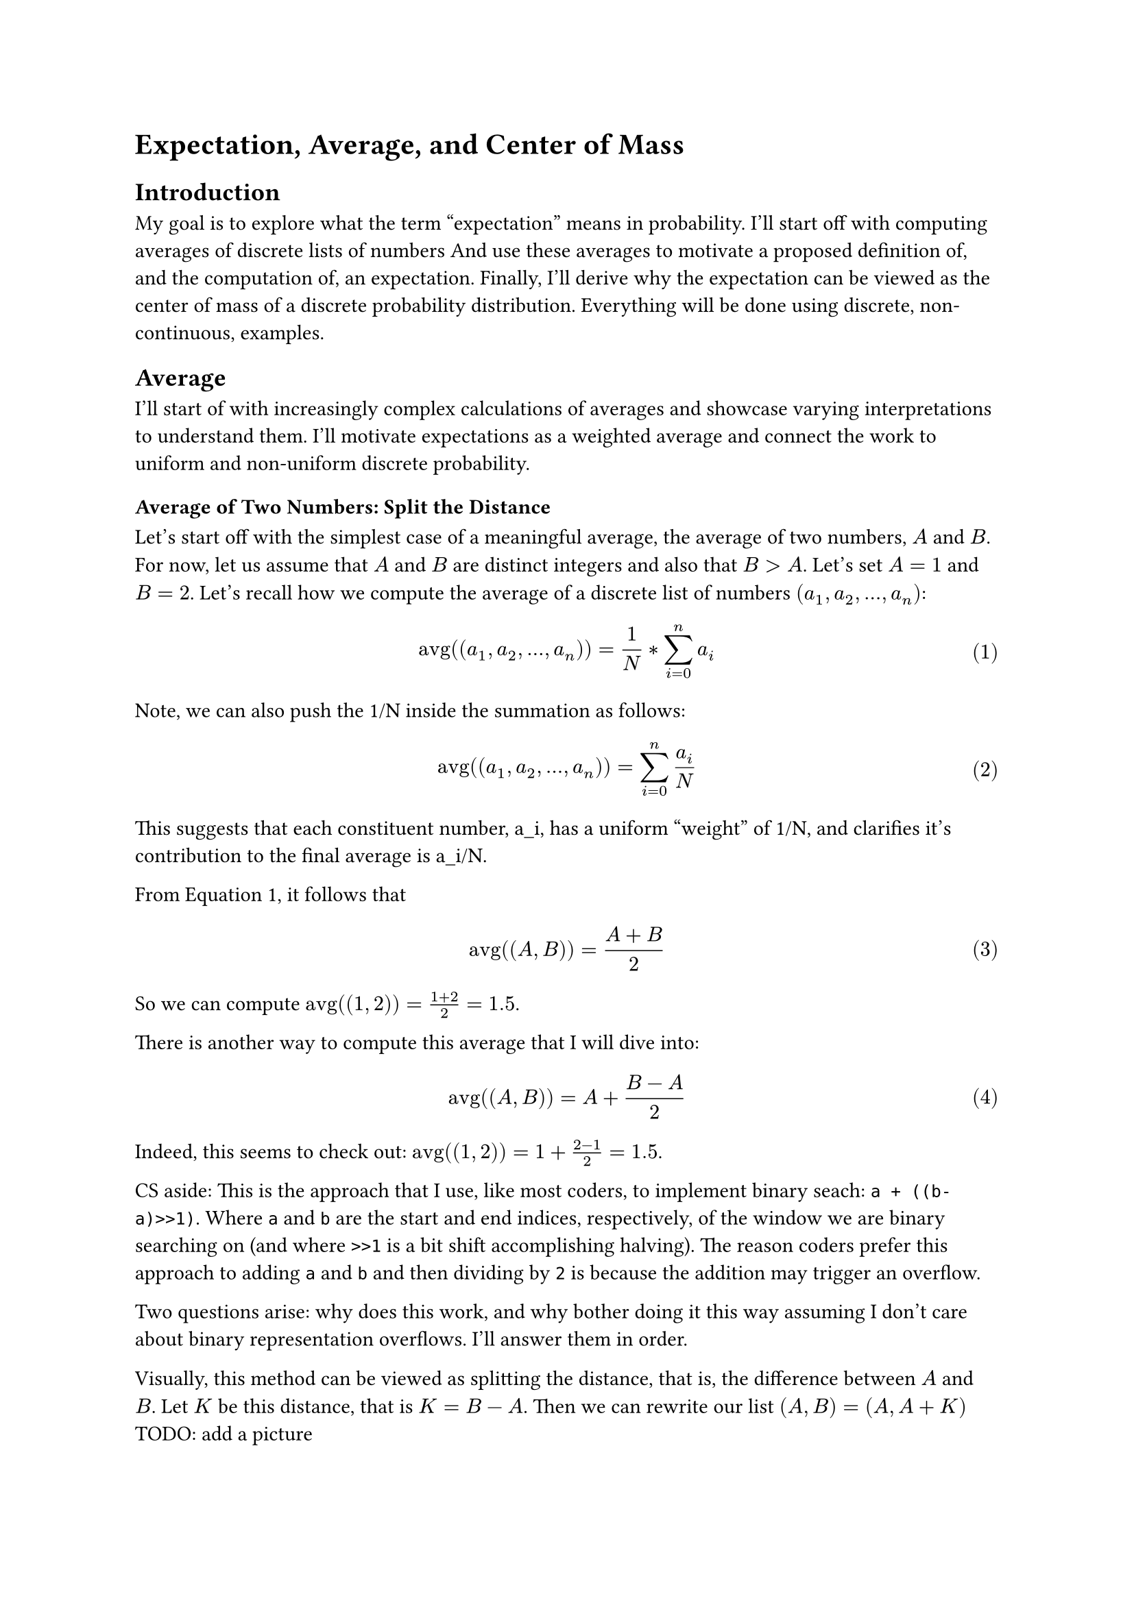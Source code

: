 #set math.equation(numbering: "(1)")
#let avg = $op("avg")$

= Expectation, Average, and Center of Mass

== Introduction
My goal is to explore what the term "expectation" means in probability.
I'll start off with computing averages of discrete lists of numbers
And use these averages to motivate a proposed definition of, and the computation of, an expectation.
Finally, I'll derive why the expectation can be viewed as the center of mass of a discrete probability distribution.
Everything will be done using discrete, non-continuous, examples.

== Average
I'll start of with increasingly complex calculations of averages and showcase varying interpretations to understand them.
I'll motivate expectations as a weighted average and connect the work to uniform and non-uniform discrete probability.

=== Average of Two Numbers: Split the Distance
Let's start off with the simplest case of a meaningful average, the average of two numbers, $A$ and $B$.
For now, let us assume that $A$ and $B$ are distinct integers and also that $B > A$. Let's set $A=1$ and $B=2$.
Let's recall how we compute the average of a discrete list of numbers $(a_1, a_2,...,a_n)$:
$ avg((a_1, a_2,...,a_n)) = 1/N*sum_(i=0)^n a_i $ <avg>
Note, we can also push the 1/N inside the summation as follows:
$ avg((a_1, a_2,...,a_n)) = sum_(i=0)^n a_i/N $ <avg2>

This suggests that each constituent number, a_i, has a uniform "weight" of 1/N, 
and clarifies it's contribution to the final average is a_i/N.

From @avg, it follows that
$ avg((A,B)) = (A+B)/2 $ <avg2num1>
So we can compute $avg((1,2))=(1+2)/2=1.5$.

There is another way to compute this average that I will dive into:
$ avg((A,B)) = A + (B-A)/2 $ <avg2num2>
Indeed, this seems to check out: $avg((1,2))=1+(2-1)/2=1.5$.

CS aside: This is the approach that I use, like most coders, to implement binary seach: ``` a + ((b-a)>>1)```.
Where `a` and `b` are the start and end indices, respectively, of the window we are binary searching on (and where ```>>1``` is a bit shift accomplishing halving).
The reason coders prefer this approach to adding `a` and `b` and then dividing by `2` is because the addition may trigger an overflow.

Two questions arise: why does this work, and why bother doing it this way assuming I don't care about binary representation overflows.
I'll answer them in order.

Visually, this method can be viewed as splitting the distance, that is, the difference between $A$ and $B$.
Let $K$ be this distance, that is $K=B-A$. 
Then we can rewrite our list $(A,B) = (A, A+K)$
TODO: add a picture

=== Viewing and Generalizing Splitting the Difference as a Problem Transformation
I would like to preface this section by stating that it is semi-optional, but I would recommend looking it over.

Say we have (A,B,C) where C > B > A
How solve this. Back to (A, B) case where I view B = A + K
then I am essentially doing a translation shift by A: $avg(A, B) = A + avg(0,B-A) = A + avg(0,K) = A + 1/2 * K$
TODO insert histogram with two bars
Let's say I have a discrete list with all unique numbers, then I can generalize this.
Idea is I can extract out the lowest number and zero it out, so the list has 1 less unique number, but all the remaining numbers have the lowest subtracted from it.
That is:
$ avg(a_1,a_2,...a_n) = a_1 + avg(0, a_2-a_1,...,a_n-a_1) $
But, including 0, we still have N numbers, we want to have N-1 numbers
I believe the general solution, the desired recursive formulation, is simply:
$ avg(a_1,a_2,...a_n) = a_1 + (n-1)/n * avg(a_2,...,a_n) $

Aside: Where does (n-1)/n come from? Well from @avg and the first term being 0, we have
$ avg(0, a_2-a_1,...,a_n-a_1) = 1/N * sum_(i=2)^n (a_i-a_1) $ <temp1>
Note the subscript in the summation being $2$.

By rearranging @avg, we can express the summation in turn as an average:
$ sum_(i=2)^n (a_i-a_0)= avg(a_2-a_0,...,a_n-a_0)*(N-1) $
Plugging this back in @temp1 yields the desired (N-1)/N

Let's test this problem transformation to our (A,B,C) case?
$ avg(A,B,C) = A + 2/3 * avg(B-A,C-A) $
Let me work this out with $(1,2,3)$ which I clearly know must be 2.
Indeed, expanding it all out, the math checks out $1 + 2/3*(1+1/2) = 2$

So from a problem of size 3 we transform it to a problem of size 2.
More generally I can now transform a problem of size N to one of size N-1, so I've got that going for me. Which isn't that nice  and supremely inefficient compared to simply @avg.
This splitting difference interpretation seems to be unyieldy past 2 numbers and I'll introduce a different interpretation shortly, that is cleaner and connects to center of mass or 'centrality'.
But to motivate that, let's go back to a special case 2 numbers, and to also hint at probability.

=== Weighted Average of Two Numbers
Now let me upgrade (A,B) to (A,A,B).
A has a "weight", twice that of the "weight" of B.
A's weight is 2/3 and B's weight is 1/3.

Following in my previous "in-terms-of-lowest-number" footsteps, rewrite this as (A,A,A+K)
So the average is then the sum divided by 3 which is (3A+K)/3 or A+K/3. So it's like we're splitting the distance by 3. 

Note, like last section, that this is not fun to generalize to more than two distinct numbers, say (A,B,C). So I'll change perpective.

=== Solution: Symmetry About Center
From last example of (1,1,2) no coincidence where the average was. the distance from 1+1/3 to 1 vs to 2 those distances relate to multiplicity of 1 being twice and 2 once.
Let me explore this from the perspective of the center.
So far I've been taking the lowest number and viewing the rest as offsets past that. The term 'difference' in 'split the difference' was relative to the lowest number.
But now, let me assume I already know the average, $M$ ($M$ for mean) of my lists so I will write all elements in my lists in terms of M and differences from M.

So instead of (A, A, A+K) lets view it as (M-D1, M-D1, M+D2)
where D_i are the absolute difference of the ith number from M, abs(a_i - M)
(A, A, A+K) = (M-D1, M-D1, M+D2) = (M-(M-A), M-(M-A), M + (B-M))
We know the sum of the elements of this list is 3*M by definition of average, @avg.
$ A + A + (A+K) = 3M = M + M + M + 2*D_1 + D_2 $
$ 2D_1 + D_2 = 0 $
For the case of (1,1,2), D1 is the deficit distance on the numberline 1/3 from the average and D2 is surplus distance 2/3 from the average.
And M is such that these distances balance out.

In general for a given list $(a_1, ..., a_n)$ with average $M$, where $d_i$ is the offset from the average, $d_i = a_i - M$, we have:
$ sum_(i=0)^n a_i = N*M = sum_(i=0)^n M + d_i = N*M + sum_(i=0)^n d_i $
This implies $sum_(i=0)^n d_i = 0$ or the distances from the average sum to zero.
Elements greater than the average contribute positive $d_i$s and elements less will contribute negative $d_i$s. But they will balance each other out.
This results in a nice visual representation of the average as a central point where all the distance offsets summed up cancel each other out.
TODO draw numberline, plot some a_i and M, draw "distance lines" from M to all a_i and color these lines in 2 different colors for those to the right and left of M, say green right and red left (colors selected from a profit loss view) and then write as caption or somethere below sum(len(red)) = sum(len(green))

== Average and Expectation: Weighted Coin Flip
I'll recyle the (A,B) and (A,A,B) cases to motivate intuition about the term expectation. I'll continue to keep A = 1 and B = 2.
Flip heads get A, flip tails, get B both equally likely in the (A,B) case
But for the (A,A,B) case we have P(heads) = 2/3 and P(tails) = 1/3.
Like imagine a bag with the elements (A,A,B). If we were to draw one out randomly a bunch of times (sampling with replacement), we'd expect to get A 2/3rds of the time and B 1/3rd of the time.
So 2/3 and 1/3 are probabilities and weights and they are connected to the multiplicities of A and B.
Again, note that this is equivalent to performing a weighted coin flip with P(Heads) = 2/3 and P(Tails) = 1/3.

Aside: Going the other direction, I have the probability space (A:2/3, B:1/3) and from that I can connect it to (A,A,B).
But the general case might not be so clean, there might not be a "GCD" of 1/3 in the probability distribution or a "GCD" or, non-normalized, a "GCD" of 1 where A's count is 1 and B's count is 2 and 1 divides 2 as 2 is double 1 (GCD in quotes because actual GCDs are integers, and that too, integers greater than 1)
Like the key distinction I'm positing is that B's weight may not be exactly an integer multiple of A's weight.
It's still a discrete probability space, but the weights (A: P(A), B:P(B)) may be such that P(A) does not cleanly divide P(B) or vice versa.
(Sidenote/"hack", I could just take a very large number like 1,000,000 and multiply that by P(A) and P(B) and set these as the multiplicities of As and Bs).
I maintain that it's not the weights that matter as it is their relative composition which in this case is countB:countA = 2:1
so I can still use takeaways for the simple, discrete, cases and extend it to general discrete probability spaces.
I'll proceed to explain why I'm comfortable doing so generally or give myself some intuition at least.
A general discrete probability space is really similar to a list of letters (A, A, B) the letters being individual outcomes but each letter has a real number probability associated with it.
And these probabilities sum to 1.
In a sense our list of letters constructions like (A,A,B) are an example of uniform probability space so first A with weight 1/3, second A with weight 1/3, and B with weight 1/3
Note 1/3+1/3+1/3 = 1. So really we're paritioning a whole pie, the pie representing the number 1 or 100%, into 3 equal slices, 2 A slices and 1 B slice.
Bur more generally we can parition into different slices as well, their slice compositions not being clean like 1:1:1 or 2:1 but instead something messier where there's no slice that can serve as a GCD-I mean perhaps we can approximate it at various granulalities that divide all slices, but I digress.
At the end of the day, it's all just a partion of 1 and probabilities descript the relative size of the partitions to each other.

I'll actually take a step back first and examine (A,0) and (0,B) cases. I want to isolate the impact of each individual outcome
(A,0) case first, Say both outcomes heads or tails are equally likely. If we flip heads we get A reward but if we flip tails we get 0 reward.
If we were to do like 1000 coin flips, we'd expect 500 heads. Our reward would be $500*A$.
If we do 2000, we'd expect 1000 heads. Our reward would be $1000*A$.
As we can see, our expectation (loosely, intuitively defined) scales linearly. And we can apply this linearity to a single coin flip. So flip once and we get A/2; it's like some quantum/schrodinger value of being half of a head so we reap half the reward. 
Same for (0,B) case, B/2. And we can add them when thinking about (A, B) case. Isn't linearity great?
Back to (A,B). It's like (A,0) and (B,0) are basis vectors and adding them gives us (A,B) by linearity.
Let's see this in action. Again, say 1000 tosses, 500heads 500tails produce reward of $500*A + 500*B$ and scale down to 1 toss by linearity, expected profit is A/2 + B/2
Which is the average of (A,B)
We can do this for (A,A,B), 1000 tosses now $~667$ heads and $~333$ tails, so the expected profit is roughly 667*A + 333*B
Scaled down to 1 toss, again by linearity, expected profit is $2/3 * A + 1/3 * B$.
Again, this is exactly the average of (A,A,B) as each A contributes 1/N or 1/3 as N=3 so we have 2 A's, giving us 2/3*A and we have 1 B, giving us B/3.
Which is why expectated outcome of our random variable, in our case the reward we get doing a single coin flip, is computed by A*P(A) + B*P(B), and is equivalent to a weighted average.

And for the general case of definition expectation of a random variable over a probability space,
it generalizes to the sum of all the outcomes weighted by their associated probabilities, so again, a weighted average.
Just to hammer this expectation tied to weighted average point a final time, the average itself of some N numbers is, again, the expectation using the uniform weight 1/N 
and each number's multiplicity is analogous to it's probability.

== Center of Mass, Discrete and 1D
So, I lied, but not really. While I'm going to hammer expectation and averages again, but in a way I moreorless already did this earlier when I considered averages of outcomes from the perspective of the center, splitting distances (weighted by probability of a given outcome) to enfore the sums of the distance deviations from the right and left added up. Essentially, that's the end of it and we're already conceptually done.

This section is purely for fun, and it's actually the reason I decided to compose this note: because I read CS70 note relating expectation to center of mass of probability distribution
Wanted to explore it, and I was pleased, and afterwards decided to contemplate what average really means and all of this resulted in me decided to memorialize my thought process.

=== Moment
Ok, let me get down to business. Say we're on a 1D number line with some points spaced out. Each point has a mass of 1. Note that points may share the same location: this does not affect the algebra.
We could view K points with the same location as a singular point, P, just with a mass of K. It's all the same, just different groupings.
So from now each point P has mass M. Let's have them be clean positive integers. The point P specifies its location on the number line and M its mass.
The question is, what is the center of mass of these points.

First, we must introduce the concept of "moment".
Let's consider the moment about a point $C$ ($C$ for center), and this point may be virtual, a conceptual point, just a location on the numberline we pin down
Then we need an actual, non-virtual, point $P$ with mass $M$ and this $P$ produces a moment about $C$ that is $(P-C)*M$. Classic see-saw example.
So we can increase the magnitude of the moment that $P$ produces about $C$ in 2 ways, 2 levers we can pull: place $P$ further away from $C$ or increase the mass of $P$.

Now what the center of mass is, is a point $C$ that may be virtual and not one of the points in our list, where the sum of all the moments of all the points to the left of $C$ equals the sum of all the moments of all the points to the right of $C$.
There are 2 classes of points, those that fall to right of $C$ or to the left. Technically there are 3 classes, points that lie on $C$, but with zero distance these have no moment contribution.

So, again, at the center, the sum of all the right moments equals the sum of all the left moments.
This ties into averages and splitting distance from the mean in that the distance is a component but the weight is 1/N and again, generalize to arbitrary discrete probability distributions to weight with the probability to get expectation.

=== Center of Mass as a Point Mass
So how do I actually compute the center of mass, $C$, as if this were a physics problem?
I am given points $p_i$ each with mass $m_i$. There is a formula that computes $C$:
$ C = (sum_i p_i*m_i) / (sum_i m_i) $ <centermass>
Deriving this is straightforward. Simply set sum of all moments about $C$ to 0. That is, $sum_i (p_i - c)*m_i = 0$.

From @centermass, we may notice a neat idea is actually to treat the entire constellation of points as a single point mass.
This is a trick, or rather a concept, many see in physics.
That is, we can rearrange @centermass as such:
$ C*sum_i m_i = sum_i p_i*m_i $ <pointmass>
Consider an origin, $O$, somewhere super left of all our points pined at location 0, lets say. (O and 0 look alike so that's cool).
Then the LHS of @pointmass is the total moment about the origin, $O$, that a point mass located at $C$ with mass $sum_i m_i$, that is the total mass of the system, produces.
And the RHS is the total moment about the origin that each individual point produces.

Why am I introducing this center of mass as the point mass location concept? Well, it's how I treat expectation. Visually, sure, it serves as the balance point.
But when we actually want to use an expectation of a random variable, we're treating it as a point mass. The point mass is the average, representative, point location. It summarizes the points.
If we want to compute the cumulative moment the entire system produces about any given origin (and nothing forces origin to be 0, only relative distances matter as you can verify after looking at the subsequent math) all we need is the cumulative mass and the location of the center of mass and then we need not concern outselves with the individual points and their associated masses.
This is exactly like the expectation is the average, representative, value of the random variable. It summarizes the random variable. It's the location of the center of the mass and the cumulative mass if we were to extend the analogy is simply 1, which is convenient as 1 is multiplicative identity. That is, the expectation is simply the center of mass multiplied by 1 or again, simply the center of mass.

I would like to present a similar approach and aim to get a formula for the point mass location directly and then show that it happens to be exactly at the center of mass. All derivations I presume are the same and boil down to right and left moments cancanceling somewhere and this will be no different, and again I encourage reader to think about non-zero origin as well, so here I go.

Consider each point $p_i$'s contribution to the total moment about $O$ in terms its own moment about $C$.
Consider the 2 cases of points $p_i$ as being stritcly greater than $C$ or less than $C$. For now, let me ignore the third case where points are located directly on $C$ as they effect no moment.
For $p_i > C$ we have $p_i = C + K$.
$p_i$ has mass $m_i$ so I have:
$ m_i*p_i = m_i*(C + K) $
and by the magic of linearity's distribution splitting up C and K:
$ m_i*p_i = m_i*C + m_i*K) $
So this states that $m_i*p_i$, $p_i$'s contribution to the moment about $O$, can be split into two terms which are the moment of $p_i$ about $C$ (given by $m_i*K$) and the moment of $p_i$ about $O$ if it were positioned at the center of mass, $C$ (given by $m_i*C$).
Doing this for all points to the right of $C$ and summing, we have $C*sum(m_i)$ + sum of all moments to the right of $C$
And we can do the same for points to the left of $C$ where $p_i = C - K$. Only thing is a sign swap
And again doing this for all points to the left of $C$, this time we get the negative of the sum of all moments to the left of $C$.
So now summing these right and left sums, we know by definition of $C$ being center of mass, the sum of all moments to the right of $C$ and the sum of all moments to the left of $C$ will cancel out.
So we're done. We end up with the point mass relation @pointmass. It's all a consequence of linearity, splitting $p_i$ into $C$ and some delta.

Can use the same equation to compute expectation, but note the sum of the masses in this case is 1 so it's completely consistent with the actual definition of expectation.

So what are the physics 'moment' analogue then for expectation. Well again, as we've seen so much, it's the deviation or distance from the expected value weighted by the associated probability.
I'd like to part with a final interpretation. Consider this to be like a gamble, mystery box where we can draw varying numbers with varying probabilities.
And we have some expected value, $M$ (again, $M$ for mean). We have a choice, either pull a number and get it's value in cash, or take $M$ in cash.

Mathematically they are the same, but as we learn, humans are not linear and think about risk, which is why insurance and gambling are profitable-house always wins.

Then the numbers we can draw greater than M, we get some profit and the profit we can reap itself an expectation.
Say we draw a number $N$, $N > M$. Then it's contribution to expected profit $(N-M)*P(N)$
And again, summing them over all N we get the expected surplus profit from $M$.
And naturally, we could then do the same thing to get the expected loss from $M$, and so $M$ is set such that these expectations are equal.

It's all central and balanced, which is neat.
